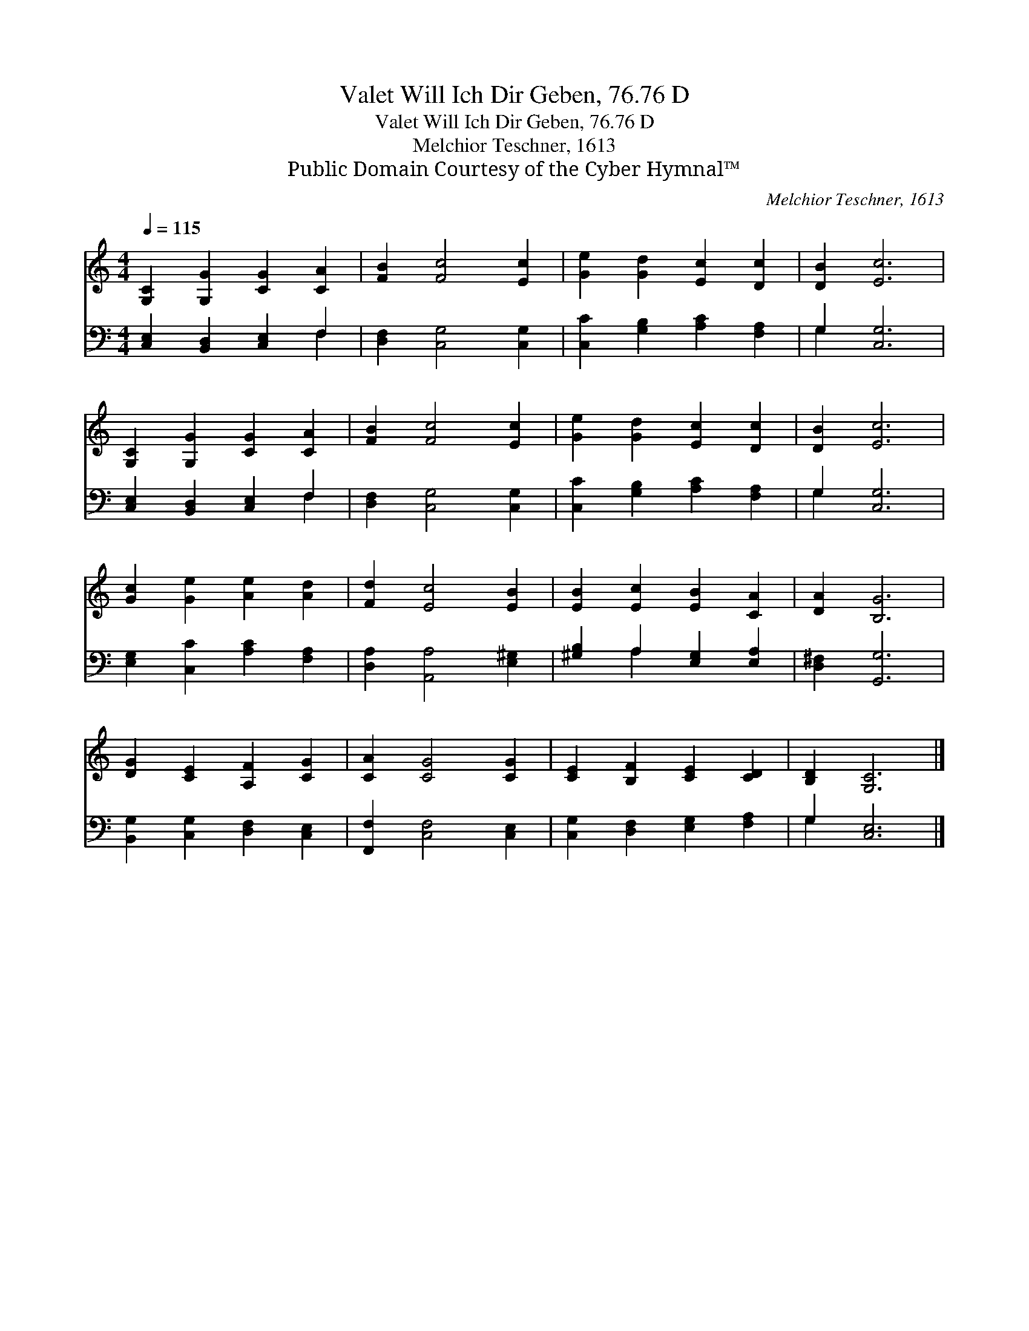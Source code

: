 X:1
T:Valet Will Ich Dir Geben, 76.76 D
T:Valet Will Ich Dir Geben, 76.76 D
T:Melchior Teschner, 1613
T:Public Domain Courtesy of the Cyber Hymnal™
C:Melchior Teschner, 1613
Z:Public Domain
Z:Courtesy of the Cyber Hymnal™
%%score 1 ( 2 3 )
L:1/8
Q:1/4=115
M:4/4
K:C
V:1 treble 
V:2 bass 
V:3 bass 
V:1
 [G,C]2 [G,G]2 [CG]2 [CA]2 | [FB]2 [Fc]4 [Ec]2 | [Ge]2 [Gd]2 [Ec]2 [Dc]2 | [DB]2 [Ec]6 | %4
 [G,C]2 [G,G]2 [CG]2 [CA]2 | [FB]2 [Fc]4 [Ec]2 | [Ge]2 [Gd]2 [Ec]2 [Dc]2 | [DB]2 [Ec]6 | %8
 [Gc]2 [Ge]2 [Ae]2 [Ad]2 | [Fd]2 [Ec]4 [EB]2 | [EB]2 [Ec]2 [EB]2 [CA]2 | [DA]2 [B,G]6 | %12
 [DG]2 [CE]2 [A,F]2 [CG]2 | [CA]2 [CG]4 [CG]2 | [CE]2 [B,F]2 [CE]2 [CD]2 | [B,D]2 [G,C]6 |] %16
V:2
 [C,E,]2 [B,,D,]2 [C,E,]2 F,2 | [D,F,]2 [C,G,]4 [C,G,]2 | [C,C]2 [G,B,]2 [A,C]2 [F,A,]2 | %3
 G,2 [C,G,]6 | [C,E,]2 [B,,D,]2 [C,E,]2 F,2 | [D,F,]2 [C,G,]4 [C,G,]2 | %6
 [C,C]2 [G,B,]2 [A,C]2 [F,A,]2 | G,2 [C,G,]6 | [E,G,]2 [C,C]2 [A,C]2 [F,A,]2 | %9
 [D,A,]2 [A,,A,]4 [E,^G,]2 | [^G,B,]2 A,2 [E,G,]2 [E,A,]2 | [D,^F,]2 [G,,G,]6 | %12
 [B,,G,]2 [C,G,]2 [D,F,]2 [C,E,]2 | [F,,F,]2 [C,F,]4 [C,E,]2 | [C,G,]2 [D,F,]2 [E,G,]2 [F,A,]2 | %15
 G,2 [C,E,]6 |] %16
V:3
 x6 F,2 | x8 | x8 | G,2 x6 | x6 F,2 | x8 | x8 | G,2 x6 | x8 | x8 | x2 A,2 x4 | x8 | x8 | x8 | x8 | %15
 G,2 x6 |] %16

